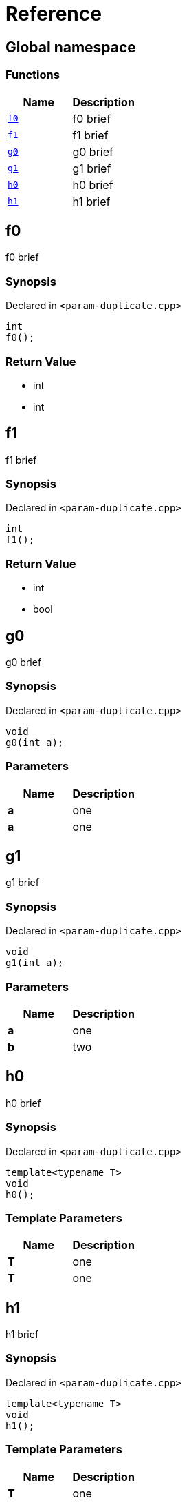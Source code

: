 = Reference
:mrdocs:

[#index]
== Global namespace


=== Functions

[cols=2]
|===
| Name | Description 

| <<f0,`f0`>> 
| f0 brief

| <<f1,`f1`>> 
| f1 brief

| <<g0,`g0`>> 
| g0 brief

| <<g1,`g1`>> 
| g1 brief

| <<h0,`h0`>> 
| h0 brief

| <<h1,`h1`>> 
| h1 brief

|===

[#f0]
== f0


f0 brief

=== Synopsis


Declared in `&lt;param&hyphen;duplicate&period;cpp&gt;`

[source,cpp,subs="verbatim,replacements,macros,-callouts"]
----
int
f0();
----

=== Return Value


* int
* int

[#f1]
== f1


f1 brief

=== Synopsis


Declared in `&lt;param&hyphen;duplicate&period;cpp&gt;`

[source,cpp,subs="verbatim,replacements,macros,-callouts"]
----
int
f1();
----

=== Return Value


* int
* bool

[#g0]
== g0


g0 brief

=== Synopsis


Declared in `&lt;param&hyphen;duplicate&period;cpp&gt;`

[source,cpp,subs="verbatim,replacements,macros,-callouts"]
----
void
g0(int a);
----

=== Parameters


|===
| Name | Description

| *a*
| one

| *a*
| one

|===

[#g1]
== g1


g1 brief

=== Synopsis


Declared in `&lt;param&hyphen;duplicate&period;cpp&gt;`

[source,cpp,subs="verbatim,replacements,macros,-callouts"]
----
void
g1(int a);
----

=== Parameters


|===
| Name | Description

| *a*
| one

| *b*
| two

|===

[#h0]
== h0


h0 brief

=== Synopsis


Declared in `&lt;param&hyphen;duplicate&period;cpp&gt;`

[source,cpp,subs="verbatim,replacements,macros,-callouts"]
----
template&lt;typename T&gt;
void
h0();
----

=== Template Parameters


|===
| Name | Description

| *T*
| one

| *T*
| one

|===

[#h1]
== h1


h1 brief

=== Synopsis


Declared in `&lt;param&hyphen;duplicate&period;cpp&gt;`

[source,cpp,subs="verbatim,replacements,macros,-callouts"]
----
template&lt;typename T&gt;
void
h1();
----

=== Template Parameters


|===
| Name | Description

| *T*
| one

| *U*
| two

|===



[.small]#Created with https://www.mrdocs.com[MrDocs]#
